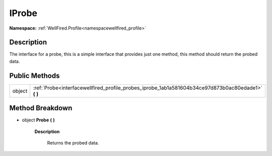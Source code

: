 .. _interfacewellfired_profile_probes_iprobe:

IProbe
=======

**Namespace:** :ref:`WellFired.Profile<namespacewellfired_profile>`

Description
------------

The interface for a probe, this is a simple interface that provides just one method, this method should return the probed data. 

Public Methods
---------------

+-------------+---------------------------------------------------------------------------------------------------------+
|object       |:ref:`Probe<interfacewellfired_profile_probes_iprobe_1ab1a581604b34ce97d873b0ac80edade1>` **(**  **)**   |
+-------------+---------------------------------------------------------------------------------------------------------+

Method Breakdown
-----------------

.. _interfacewellfired_profile_probes_iprobe_1ab1a581604b34ce97d873b0ac80edade1:

- object **Probe** **(**  **)**

    **Description**

        Returns the probed data. 

